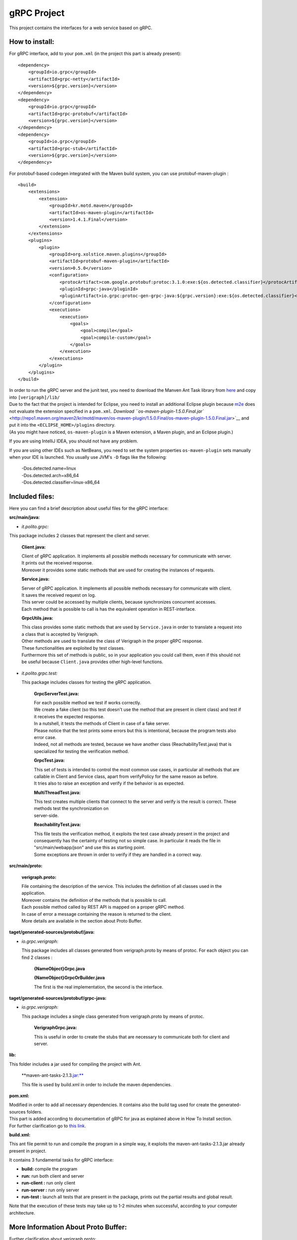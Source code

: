 .. This work is licensed under a Creative Commons Attribution 4.0 International License.
.. http://creativecommons.org/licenses/by/4.0

gRPC Project
============

This project contains the interfaces for a web service based on gRPC.

How to install:
---------------

For gRPC interface, add to your ``pom.xml`` (in the project this part is
already present):

::

        <dependency>
            <groupId>io.grpc</groupId>
            <artifactId>grpc-netty</artifactId>
            <version>${grpc.version}</version>
        </dependency>
        <dependency>
            <groupId>io.grpc</groupId>
            <artifactId>grpc-protobuf</artifactId>
            <version>${grpc.version}</version>
        </dependency>
        <dependency>
            <groupId>io.grpc</groupId>
            <artifactId>grpc-stub</artifactId>
            <version>${grpc.version}</version>
        </dependency>

For protobuf-based codegen integrated with the Maven build system, you
can use protobuf-maven-plugin :

::

        <build>
            <extensions>
                <extension>
                    <groupId>kr.motd.maven</groupId>
                    <artifactId>os-maven-plugin</artifactId>
                    <version>1.4.1.Final</version>
                </extension>
            </extensions>
            <plugins>
                <plugin>
                    <groupId>org.xolstice.maven.plugins</groupId>
                    <artifactId>protobuf-maven-plugin</artifactId>
                    <version>0.5.0</version>
                    <configuration>
                        <protocArtifact>com.google.protobuf:protoc:3.1.0:exe:${os.detected.classifier}</protocArtifact>
                        <pluginId>grpc-java</pluginId>
                        <pluginArtifact>io.grpc:protoc-gen-grpc-java:${grpc.version}:exe:${os.detected.classifier}</pluginArtifact>
                    </configuration>
                    <executions>
                        <execution>
                            <goals>
                                <goal>compile</goal>
                                <goal>compile-custom</goal>
                            </goals>
                        </execution>
                    </executions>
                </plugin>
            </plugins>
        </build>

| In order to run the gRPC server and the junit test, you need to download the Manven Ant Task library
  from `here <https://mvnrepository.com/artifact/org.apache.maven/maven-ant-tasks/2.1.3>`__
  and copy into ``[verigraph]/lib/``

| Due to the fact that the project is intended for Eclipse, you need to
  install an additional Eclipse plugin because
  `m2e <https://www.eclipse.org/m2e/>`__ does not evaluate the extension
  specified in a ``pom.xml``. `Download
  ``os-maven-plugin-1.5.0.Final.jar`` <http://repo1.maven.org/maven2/kr/motd/maven/os-maven-plugin/1.5.0.Final/os-maven-plugin-1.5.0.Final.jar>`__
  and put it into the ``<ECLIPSE_HOME>/plugins`` directory.
| (As you might have noticed, ``os-maven-plugin`` is a Maven extension,
  a Maven plugin, and an Eclipse plugin.)

If you are using IntelliJ IDEA, you should not have any problem.

If you are using other IDEs such as NetBeans, you need to set the system
properties ``os-maven-plugin`` sets manually when your IDE is launched.
You usually use JVM's ``-D`` flags like the following:

    | -Dos.detected.name=linux
    | -Dos.detected.arch=x86\_64
    | -Dos.detected.classifier=linux-x86\_64

Included files:
---------------

Here you can find a brief description about useful files for the gRPC
interface:

**src/main/java:**

-  *it.polito.grpc:*

This package includes 2 classes that represent the client and server.

    **Client.java:**

    | Client of gRPC application. It implements all possible methods
      necessary for communicate with server.
    | It prints out the received response.
    | Moreover it provides some static methods that are used for
      creating the instances of requests.

    **Service.java:**

    | Server of gRPC application. It implements all possible methods
      necessary for communicate with client.
    | It saves the received request on log.
    | This server could be accessed by multiple clients, because
      synchronizes concurrent accesses.
    | Each method that is possible to call is has the equivalent
      operation in REST-interface.

    **GrpcUtils.java:**

    | This class provides some static methods that are used by
      ``Service.java`` in order to translate a request into a class that
      is accepted by Verigraph.
    | Other methods are used to translate the class of Verigraph in the
      proper gRPC response.
    | These functionalities are exploited by test classes.
    | Furthermore this set of methods is public, so in your application
      you could call them, even if this should not be useful because
      ``Client.java`` provides other high-level functions.

-  *it.polito.grpc.test:*

   This package includes classes for testing the gRPC application.

    **GrpcServerTest.java:**

    | For each possible method we test if works correctly.
    | We create a fake client (so this test doesn't use the method that
      are present in client class) and test if it receives the expected
      response.
    | In a nutshell, it tests the methods of Client in case of a fake
      server.
    | Please notice that the test prints some errors but this is
      intentional, because the program tests also error case.
    | Indeed, not all methods are tested, because we have another class
      (ReachabilityTest.java) that is specialized for testing the
      verification method.

    **GrpcTest.java:**

    | This set of tests is intended to control the most common use
      cases, in particular all methods that are callable in Client and
      Service class, apart from verifyPolicy for the same reason as
      before.
    | It tries also to raise an exception and verify if the behavior is
      as expected.

    **MultiThreadTest.java:**

    | This test creates multiple clients that connect to the server and
      verify is the result is correct. These methods test the
      synchronization on
    | server-side.

    **ReachabilityTest.java:**

    | This file tests the verification method, it exploits the test case
      already present in the project and consequently has the certainty
      of testing not so simple case. In particular it reads the file in
      "src/main/webapp/json" and use this as starting point.
    | Some exceptions are thrown in order to verify if they are handled
      in a correct way.

**src/main/proto:**

    **verigraph.proto:**

    | File containing the description of the service. This includes the
      definition of all classes used in the application.
    | Moreover contains the definition of the methods that is possible
      to call.
    | Each possible method called by REST API is mapped on a proper gRPC
      method.
    | In case of error a message containing the reason is returned to
      the client.
    | More details are available in the section about Proto Buffer.

**taget/generated-sources/protobuf/java:**

-  *io.grpc.verigraph:*

   This package includes all classes generated from verigraph.proto by
   means of protoc. For each object you can find 2 classes :

       **{NameObject}Grpc.java**

       **{NameObject}GrpcOrBuilder.java**

       The first is the real implementation, the second is the
       interface.

**taget/generated-sources/protobuf/grpc-java:**

-  *io.grpc.verigraph:*

   This package includes a single class generated from verigraph.proto
   by means of protoc.

       **VerigraphGrpc.java:**

       This is useful in order to create the stubs that are necessary to
       communicate both for client and server.

**lib:**

This folder includes a jar used for compiling the project with Ant.

    \*\*maven-ant-tasks-2.1.3.\ jar:**

    This file is used by build.xml in order to include the maven
    dependencies.

**pom.xml:**

| Modified in order to add all necessary dependencies. It contains also
  the build tag used for create the generated-sources folders.
| This part is added according to documentation of gRPC for java as
  explained above in How To Install section.
| For further clarification go to `this
  link <https://github.com/grpc/grpc-java/blob/master/README.md>`__.

**build.xml:**

This ant file permit to run and compile the program in a simple way, it
exploits the maven-ant-tasks-2.1.3.jar already present in project.

It contains 3 fundamental tasks for gRPC interface:

-  **build:** compile the program

-  **run:** run both client and server

-  **run-client :** run only client

-  **run-server :** run only server

-  **run-test :** launch all tests that are present in the package,
   prints out the partial results and global result.

Note that the execution of these tests may take up to 1-2 minutes when
successful, according to your computer architecture.

More Information About Proto Buffer:
------------------------------------

Further clarification about verigraph.proto:

-  A ``simple RPC`` where the client sends a request to the server using
   the stub and waits for a response to come back, just like a normal
   function call.

   .. code:: xml

       // Obtains a graph
       rpc GetGraph (RequestID) returns (GraphGrpc) {}

In this case we send a request that contains the id of the graph and the
response is a Graph.

-  A ``server-side streaming RPC`` where the client sends a request to
   the server and gets a stream to read a sequence of messages back. The
   client reads from the returned stream until there are no more
   messages. As you can see in our example, you specify a server-side
   streaming method by placing the stream keyword before the response
   type.

   .. code:: xml


       // Obtains a list of Nodes
       rpc GetNodes (RequestID) returns (stream NodeGrpc) {}

In this case we send a request that contains the id of the graph and the
response is a list of Nodes that are inside graph.

Further possibilities are available but in this project are not
expolied. If you are curious see
`here <http://www.grpc.io/docs/tutorials/basic/java.html#defining-the-service>`__.

Our ``.proto`` file also contains protocol buffer message type
definitions for all the request and response types used in our service
methods - for example, heres the ``RequestID`` message type:

.. code:: xml

        message RequestID {
            int64 idGraph = 1;
            int64 idNode = 2;
            int64 idNeighbour = 3;
        }   

The " = 1", " = 2" markers on each element identify the unique "tag"
that field uses in the binary encoding. Tag numbers 1-15 require one
less byte to encode than higher numbers, so as an optimization you can
decide to use those tags for the commonly used or repeated elements,
leaving tags 16 and higher for less-commonly used optional elements.
Each element in a repeated field requires re-encoding the tag number, so
repeated fields are particularly good candidates for this optimization.

Protocol buffers are the flexible, efficient, automated solution to
solve exactly the problem of serialization. With protocol buffers, you
write a .proto description of the data structure you wish to store. From
that, the protocol buffer compiler creates a class that implements
automatic encoding and parsing of the protocol buffer data with an
efficient binary format. The generated class provides getters and
setters for the fields that make up a protocol buffer and takes care of
the details of reading and writing the protocol buffer as a unit.
Importantly, the protocol buffer format supports the idea of extending
the format over time in such a way that the code can still read data
encoded with the old format.

::

    syntax = "proto3";

    package verigraph;

    option java_multiple_files = true;
    option java_package = "io.grpc.verigraph";
    option java_outer_classname = "VerigraphProto";
    ```

This .proto file works for protobuf 3, that is slightly different from
the version 2, so be careful if you have code already installed.

The .proto file starts with a package declaration, which helps to
prevent naming conflicts between different projects. In Java, the
package name is used as the ``Java package`` unless you have explicitly
specified a java\_package, as we have here. Even if you do provide a
``java_package``, you should still define a normal ``package`` as well
to avoid name collisions in the Protocol Buffers name space as well as
in non-Java languages.

| After the package declaration, you can see two options that are
  Java-specific: ``java_package`` and ``java_outer_classname``.
  ``java_package`` specifies in what Java package name your generated
  classes should live. If you don't specify this explicitly, it simply
  matches the package name given by the package declaration, but these
  names usually aren't appropriate Java package names (since they
  usually don't start with a domain name). The ``java_outer_classname``
  option defines the class name which should contain all of the classes
  in this file. If you don't give a ``java_outer_classname explicitly``,
  it will be generated by converting the file name to camel case. For
  example, "my\_proto.proto" would, by default, use "MyProto" as the
  outer class name.
| In this case this file is not generated, because
  ``java_multiple_files`` option is true, so for each message we
  generate a different class.

For further clarifications see
`here <https://developers.google.com/protocol-buffers/docs/javatutorial>`__

Notes
-----

For gRPC interface you need that neo4jmanager service is already
deployed, so if this is not the case, please follow the instructions at
this
`link <https://github.com/netgroup-polito/verigraph/blob/a3c008a971a8b16552a20bf2484ebf8717735dd6/README.md>`__.

In this version there are some modified files compared to the original
`Verigraph project <https://github.com/netgroup-polito/verigraph>`__

**it.polito.escape.verify.service.NodeService:**

At line 213 we modified the path, because this service is intended to
run not only in container, as Tomcat, so we added other possibility that
files is placed in src/main/webapp/json/ folder.

**it.polito.escape.verify.service.VerificationService:**

In the original case it searches for python files in "webapps" folder,
that is present if the service is deployed in a container, but absent
otherwise. So we added another string that will be used in the case the
service doesn't run in Tomcat.

**it.polito.escape.verify.databese.DatabaseClass:**

Like before we added the possibility that files are not in "webapps"
folder, so is modified in order to run in any environment. Modification
in method loadDataBase() and persistDatabase().

| Pay attention that Python is needed for the project. If it is not
  already present on your computer, please `download
  it <https://www.python.org/download/releases/2.7.3/>`__.
| It works fine with Python 2.7.3, or in general Python 2.

| If you have downloaded a Python version for 64-bit architecture please
  copy the files in "service/z3\_64" and paste in "service/build" and
  substitute them,
| because this project works with Python for 32-bit architecture.

Python and Z3 must support the same architetcure.

Moreover you need the following dependencies installed on your python
distribution:

- "requests" python package ->
http://docs.python-requests.org/en/master/

- "jsonschema" python package -> https://pypi.python.org/pypi/jsonschema

| HINT - to install a package you can raise the following command (Bash
  on Linux or DOS shell on Windows): python -m pip install jsonschema
  python -m pip install requests
| Pay attention that it is possible that you have to modify the PATH
  environment variable because is necessary to address the python
  folder, used for verification phase.

Remember to read the
`README.rtf <https://gitlab.com/serena.spinoso/DP2.2017.SpecialProject2.gRPC/tree/master>`__
and to follow the instructions in order to deploy the Verigraph service.

| In the latest version of Maven there is the possibility that the
  downloaded files are incompatible with Java Version of the project
  (1.8).
| In this case you have to modify the file ``hk2-parent-2.4.0-b31.pom``
  under your local Maven repository (e.g.
  'C:\\Users\\Standard.m2\\repository')
| and in the path ``\org\glassfish\hk2\hk2-parent\2.4.0-b31`` find the
  file and modify at line 1098 (in section ``profile``) the ``jdk``
  version to ``[1.8,)`` .

| Admittedly, the version that is supported by the downloaded files from
  Maven Dependencies is incompatible with jdk of the project.
| So modify the file ``gson-2.3.pom`` in Maven repository, under
  ``com\google\code\gson\gson\2.3`` directory, in particular line 91,
  from ``[1.8,`` to ``[1.8,)``.

This project was also tested on Linux Ubuntu 15.10.

